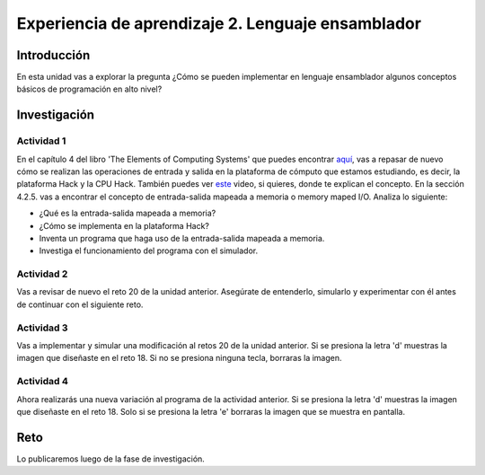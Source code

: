 Experiencia de aprendizaje 2. Lenguaje ensamblador 
============================================================

Introducción
--------------

En esta unidad vas a explorar la pregunta ¿Cómo se pueden implementar 
en lenguaje ensamblador algunos conceptos básicos de programación en alto nivel?

Investigación 
---------------

Actividad 1
**************

En el capítulo 4 del libro 'The Elements of Computing Systems' que puedes 
encontrar `aquí <https://www.nand2tetris.org/_files/ugd/44046b_7ef1c00a714c46768f08c459a6cab45a.pdf>`__, vas 
a repasar de nuevo cómo se realizan las operaciones de entrada y salida en la plataforma de cómputo que 
estamos estudiando, es decir, la plataforma Hack y la CPU Hack. También puedes ver 
`este <https://youtu.be/gTOFd80QfBU?si=6FLpT907cx1Q_NDB>`__ video, si quieres,  
donde te explican el concepto. En la sección 4.2.5. vas a encontrar el 
concepto de entrada-salida mapeada a memoria o memory maped I/O. Analiza lo siguiente:

* ¿Qué es la entrada-salida mapeada a memoria?
* ¿Cómo se implementa en la plataforma Hack?
* Inventa un programa que haga uso de la entrada-salida mapeada a memoria.
* Investiga el funcionamiento del programa con el simulador.

Actividad 2
**************

Vas a revisar de nuevo el reto 20 de la unidad anterior. Asegúrate de entenderlo, simularlo y  
experimentar con él antes de continuar con el siguiente reto.

Actividad 3
*************

Vas a implementar y simular una modificación al retos 20 de la unidad anterior. Si se presiona 
la letra 'd' muestras la imagen que diseñaste en el reto 18. Si no se presiona ninguna tecla, 
borraras la imagen.

Actividad 4
*************

Ahora realizarás una nueva variación al programa de la actividad anterior. Si se presiona la 
letra 'd' muestras la imagen que diseñaste en el reto 18. Solo si se presiona la letra 'e' borraras 
la imagen que se muestra en pantalla.

Reto 
------

Lo publicaremos luego de la fase de investigación.

..
   Ahora te propondré de nuevo unos mini-retos que te acercarán a la programación en alto 
   nivel, pero desde el lenguaje ensamblador, precisamente para abordar la gran pregunta 
   de esta unidad: ¿Cómo se pueden implementar en lenguaje ensamblador algunos conceptos 
   básicos de programación en alto nivel?

   ¿Recuerdas los resultados de aprendizaje específicos (RAE) de este curso?

   * RAE1: construyo aplicaciones interactivas aplicando patrones y estrategias que 
   permitan alcanzar los requisitos funcionales y no funcionales establecidos. Se espera que 
   llegues a un nivel resolutivo.
   * RAE2: aplico pruebas de las partes y del todo de un software siguiendo metodologías, 
   técnicas y estándares de la industria para garantizar el correcto funcionamiento de las 
   aplicaciones. Se espera que llegues a un nivel autónomo.

   El RAE1 lo evidenciarás con la construcción de las aplicaciones que proponen los retos, 
   siguiendo los requisitos. El RAE2 lo evidenciarás con la implementación de pruebas utilizando 
   el simulador.

   .. note:: Para la bitácora BITÁcora

      En la bitácora vas a reportar para cada mini-reto dos cosas:

      * El código con la implementación (RAE1).
      * Explica cómo probaste las partes del programa y cómo probaste el programa completo (RAE2).

   1. Escribe un programa en lenguaje ensamblador que sume los primeros 100 números naturales.

      .. code-block:: c

      int i = 1;
      int sum = 0;
      While (i <= 100){
         sum += i;
         i++;
      }
   
      * ¿Cómo están implementadas las variables ``i`` y ``sum``?
      * ¿En qué direcciones de memoria están estas variables?
      * ¿Cómo está implementado el ciclo ``while``?
      * ¿Cómo se implementa la variable ``i``?
      * ¿En qué parte de la memoria se almacena la variable ``i``?
      * Después de todo lo que has hecho, ¿Qué es entonces una variable?
      * ¿Qué es la dirección de una variable?
      * ¿Qué es el contenido de una variable?

   2. Transforma el programa en alto nivel anterior para que utilice un ciclo 
      ``for`` en vez de un ciclo ``while``.

   3. Escribe un programa en lenguaje ensamblador que implemente el programa anterior.

   4. Ahora vamos a acercarnos al concepto de puntero. Un puntero es una variable que almacena 
      la dirección de memoria de otra variable. Observa el siguiente programa escrito en C++:

      .. code-block:: c

      int a = 10;
      int *p;
      p = &a;
      *p = 20;    

      El programa anterior modifica el contenido de la variable ``a`` por medio de la variable 
      ``p``. ``p`` es un puntero porque almacena la dirección de memoria de la variable ``a``. En este 
      caso el valor de la variable ``a`` será 20 luego de ejecutar ``*p = 20;``. Ahora analiza:
      
      * ¿Cómo se declara un puntero en C++? ``int *p;``. ``p`` es una variable que almacenará 
      la dirección de un variable que almacena enteros.
      * ¿Cómo se define un puntero en C++? ``p = &a;``. Definir el puntero es inicializar el valor 
      del puntero, es decir, guardar la dirección de una variable. En este caso ``p`` contendrá 
      la dirección de ``a``.
      * ¿Cómo se almacena en C++ la dirección de memoria de una variable? Con el operador ``&``. ``p = &a;``
      * ¿Cómo se escribe el contenido de la variable a la que apunta un puntero? Con el operador ``*``. ``*p = 20;``. 
      En este caso como ``p`` contiene la dirección de ``a`` entonces ``*p`` a la izquierda del igual 
      indica que quieres actualizar el valor de la variable ``a``.

   5. Traduce este programa a lenguaje ensamblador:

      .. code-block:: c

      int a = 10;
      int *p;
      p = &a;
      *p = 20;   

   6. Ahora vas a usar un puntero para leer la posición de memoria a la que este apunta, es decir, 
      vas a leer por medio del puntero la variable cuya dirección está almacenada en él.

      .. code-block:: c

      int a = 10;
      int b = 5;
      int *p;
      p = &a;
      b = *p;

      En este caso ``b = *p;`` hace que el valor de ``b`` cambie de 5 a 10 porque ``p`` apunta a la 
      la variable ``a`` y con ``*p`` a la derecha del igual estás leyendo el contenido de la variable 
      apuntada.

   7. Traduce este programa a lenguaje ensamblador:

      .. code-block:: c

      int a = 10;
      int b = 5;
      int *p;
      p = &a;
      b = *p;

   8. Vas a parar un momento y tratarás de recodar de memoria lo siguiente. Luego verifica con un 
      compañero o con el profesor.

      * ¿Qué hace esto ``int *pvar;``?
      * ¿Qué hace esto ``*pvar = var;``
      * ¿Qué hace esto ``var2 = *pvar``?
      * ¿Qué hace esto ``pvar = &var3``?

   9.  Considera que el punto de entrada del siguiente programa es la función ``main``, es decir, el 
      programa inicia llamando la función ``main``. Vas a proponer una posible traducción a lenguaje 
      ensamblador de la función ``suma``, cómo llamar a suma y cómo regresar a 
      ``std::cout << "El valor de c es: " << c << std::endl;`` una vez suma termine.

      .. code-block:: cpp

         #include <iostream>

         int suma(int a, int b) {
            int var = a + b;
            return var;
         }


         int main() {
            int c = suma(6, 9);
            std::cout << "El valor de c es: " << c << std::endl;
            return 0;
         }

